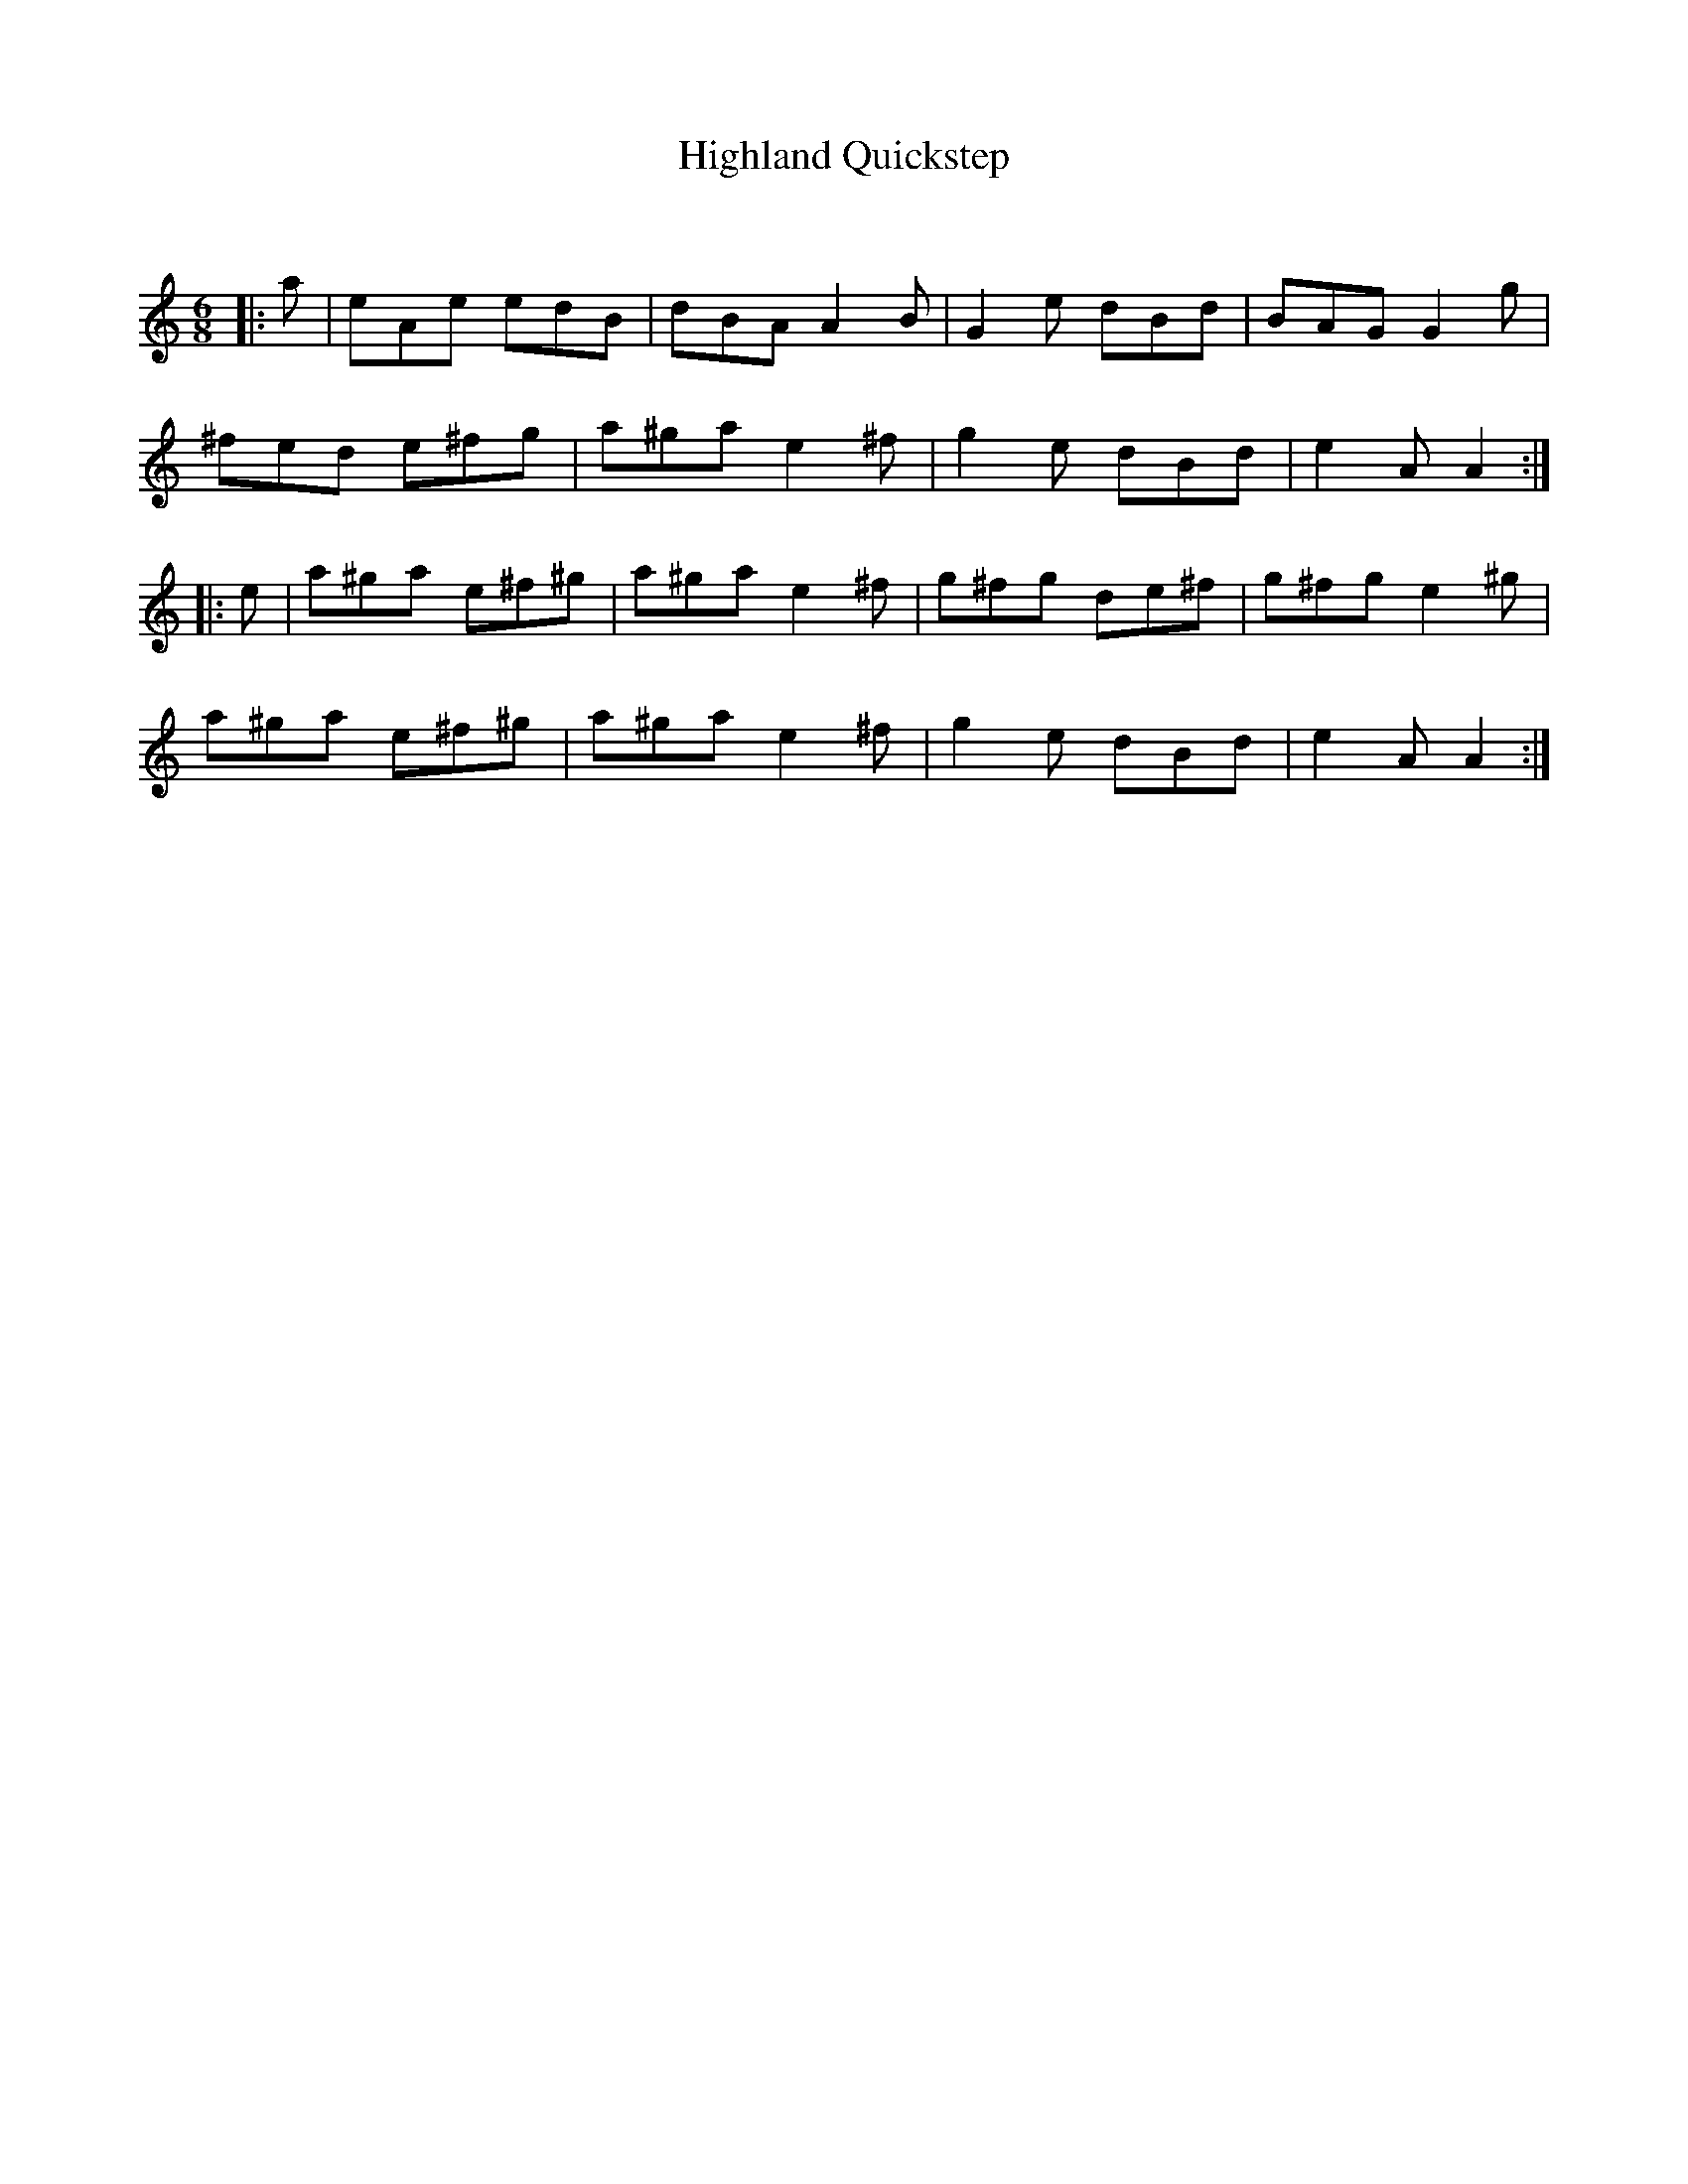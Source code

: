 X:1
T: Highland Quickstep
C:
R:Jig
Q:180
K:Am
M:6/8
L:1/16
|:a2|e2A2e2 e2d2B2|d2B2A2 A4B2|G4e2 d2B2d2|B2A2G2 G4g2|
^f2e2d2 e2^f2g2|a2^g2a2 e4^f2|g4e2 d2B2d2|e4A2 A4:|
|:e2|a2^g2a2 e2^f2^g2|a2^g2a2 e4^f2|g2^f2g2 d2e2^f2|g2^f2g2 e4^g2|
a2^g2a2 e2^f2^g2|a2^g2a2 e4^f2|g4e2 d2B2d2|e4A2 A4:|
